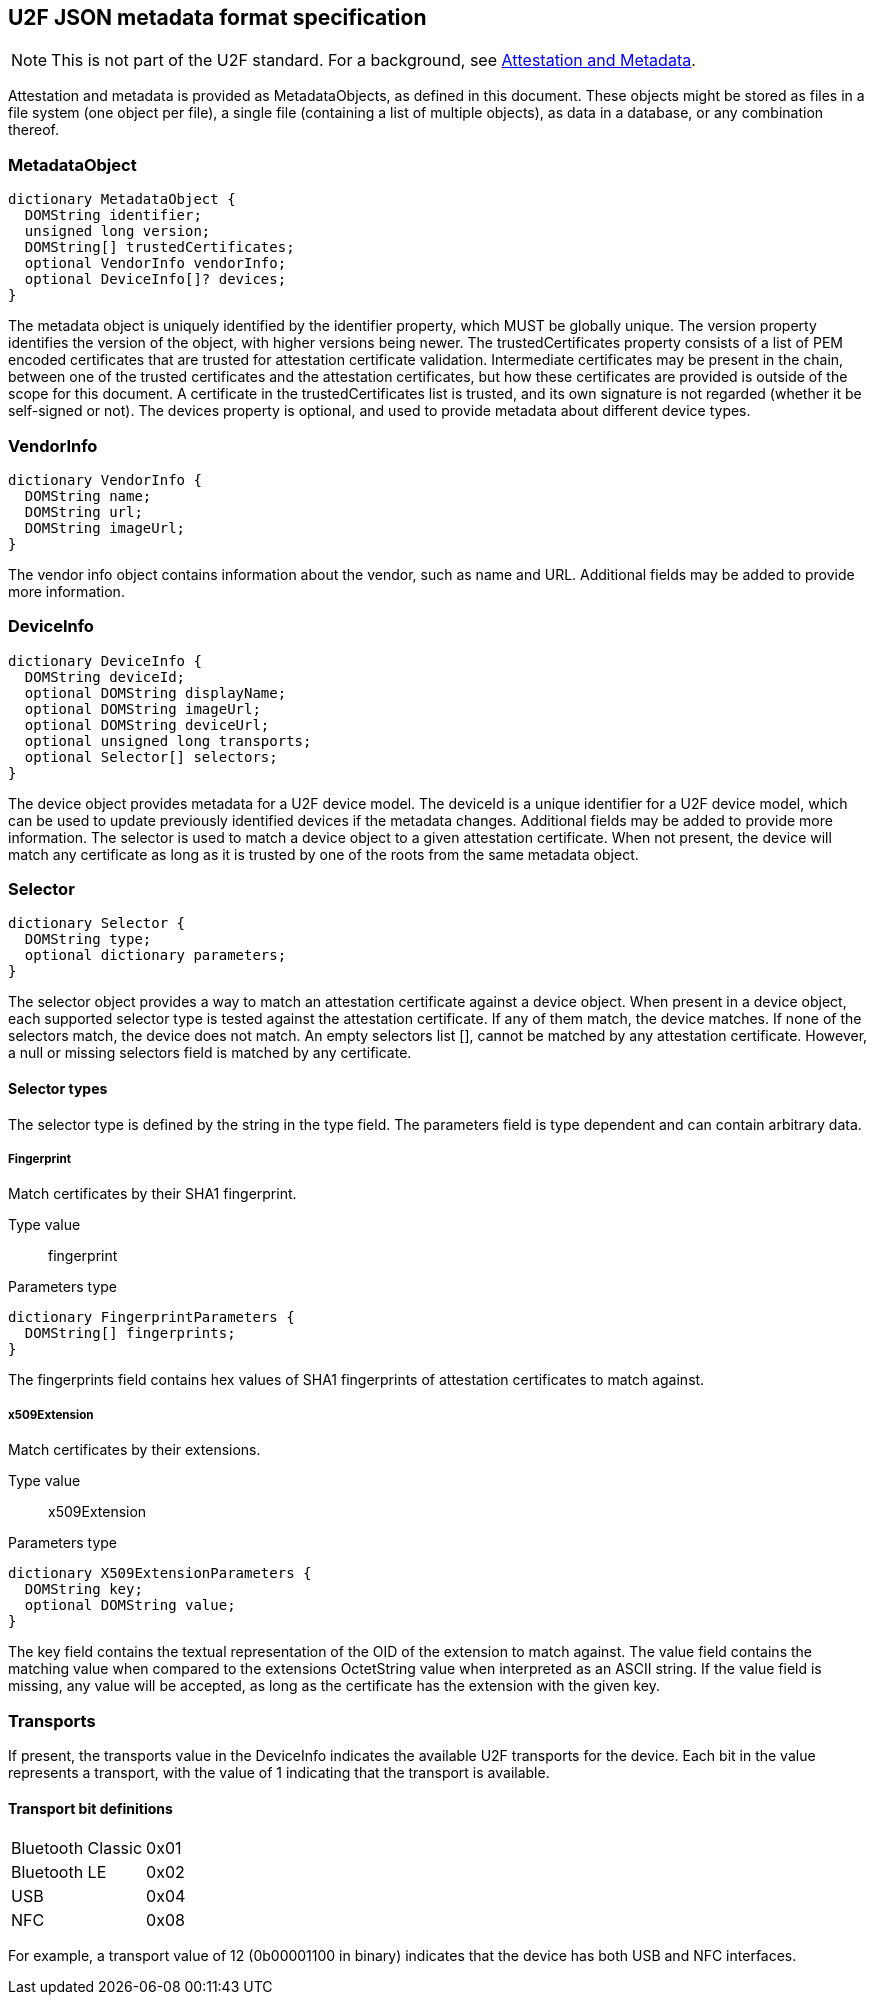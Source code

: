 == U2F JSON metadata format specification

NOTE: This is not part of the U2F standard. For a background, see link:/U2F/Attestation_and_Metadata[Attestation and Metadata].

Attestation and metadata is provided as +MetadataObjects+, as defined in this
document. These objects might be stored as files in a file system (one object
per file), a single file (containing a list of multiple objects), as data in a
database, or any combination thereof.

=== MetadataObject
[source, javascript]
----
dictionary MetadataObject {
  DOMString identifier;
  unsigned long version;
  DOMString[] trustedCertificates;
  optional VendorInfo vendorInfo;
  optional DeviceInfo[]? devices;
}
----

The metadata object is uniquely identified by the identifier property, which
MUST be globally unique. The version property identifies the version of the
object, with higher versions being newer. The trustedCertificates property
consists of a list of PEM encoded certificates that are trusted for attestation
certificate validation. Intermediate certificates may be present in the chain,
between one of the trusted certificates and the attestation certificates, but
how these certificates are provided is outside of the scope for this document.
A certificate in the trustedCertificates list is trusted, and its own signature
is not regarded (whether it be self-signed or not). The devices property is
optional, and used to provide metadata about different device types.

=== VendorInfo
[source, javascript]
----
dictionary VendorInfo {
  DOMString name;
  DOMString url;
  DOMString imageUrl;
}
----

The vendor info object contains information about the vendor, such as name and
URL. Additional fields may be added to provide more information.

=== DeviceInfo
[source, javascript]
----
dictionary DeviceInfo {
  DOMString deviceId;
  optional DOMString displayName;
  optional DOMString imageUrl;
  optional DOMString deviceUrl;
  optional unsigned long transports;
  optional Selector[] selectors;
}
----

The device object provides metadata for a U2F device model. The deviceId is a unique
identifier for a U2F device model, which can be used to update previously identified devices if the
metadata changes. Additional fields may be added to provide more information.
The selector is used to match a device object to a given attestation
certificate. When not present, the device will match any certificate as long as
it is trusted by one of the roots from the same metadata object.

=== Selector
[source, javascript]
----
dictionary Selector {
  DOMString type;
  optional dictionary parameters;
}
----

The selector object provides a way to match an attestation certificate against
a device object. When present in a device object, each supported selector type
is tested against the attestation certificate. If any of them match, the device
matches. If none of the selectors match, the device does not match. An empty
selectors list [], cannot be matched by any attestation certificate. However, a
null or missing selectors field is matched by any certificate.

==== Selector types
The selector type is defined by the string in the type field. The parameters
field is type dependent and can contain arbitrary data.

===== Fingerprint
Match certificates by their SHA1 fingerprint.

Type value::
  +fingerprint+

Parameters type::
[source, javascript]
----
dictionary FingerprintParameters {
  DOMString[] fingerprints;
}
----
The fingerprints field contains hex values of SHA1 fingerprints of attestation
certificates to match against.

===== x509Extension
Match certificates by their extensions.

Type value::
  +x509Extension+

Parameters type::
[source, javascript]
----
dictionary X509ExtensionParameters {
  DOMString key;
  optional DOMString value;
}
----
The key field contains the textual representation of the OID of the extension
to match against. The value field contains the matching value when compared to
the extensions OctetString value when interpreted as an ASCII string. If the
value field is missing, any value will be accepted, as long as the certificate
has the extension with the given key.

=== Transports
If present, the transports value in the DeviceInfo indicates the available U2F
transports for the device. Each bit in the value represents a transport, with
the value of 1 indicating that the transport is available.

==== Transport bit definitions
|========================
|Bluetooth Classic | 0x01
|Bluetooth LE      | 0x02
|USB               | 0x04
|NFC               | 0x08
|========================

For example, a transport value of 12 (0b00001100 in binary) indicates that the
device has both USB and NFC interfaces.

